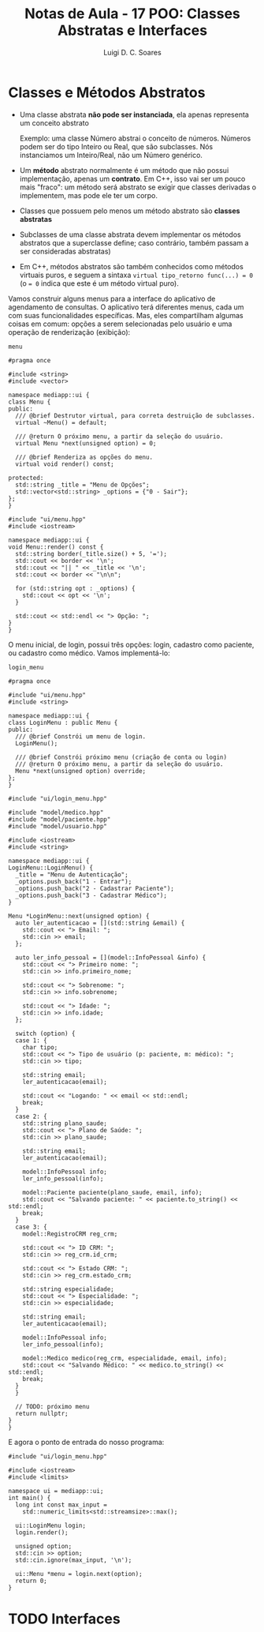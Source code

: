 #+title: Notas de Aula - 17 POO: Classes Abstratas e Interfaces
#+author: Luigi D. C. Soares
#+startup: entitiespretty
#+options: toc:nil  num:nil
* Classes e Métodos Abstratos

- Uma classe abstrata *não pode ser instanciada*, ela apenas representa um conceito abstrato

  Exemplo: uma classe Número abstrai o conceito de números. Números podem ser do tipo Inteiro ou Real, que são subclasses. Nós instanciamos um Inteiro/Real, não um Número genérico.
  
- Um *método* abstrato normalmente é um método que não possui implementação, apenas um *contrato*. Em C++, isso vai ser um pouco mais "fraco": um método será abstrato se exigir que classes derivadas o implementem, mas pode ele ter um corpo.
  
- Classes que possuem pelo menos um método abstrato são *classes abstratas*
  
- Subclasses de uma classe abstrata devem implementar os métodos abstratos que a superclasse define; caso contrário, também passam a ser consideradas abstratas)

- Em C++, métodos abstratos são também conhecidos como métodos virtuais puros, e seguem a sintaxa ~virtual tipo_retorno func(...) = 0~ (o ~= 0~ indica que este é um método virtual puro).

Vamos construir alguns menus para a interface do aplicativo de agendamento de consultas. O aplicativo terá diferentes menus, cada um com suas funcionalidades específicas. Mas, eles compartilham algumas coisas em comum: opções a serem selecionadas pelo usuário e uma operação de renderização (exibição):

=menu=

#+begin_src C++ :exports code
#pragma once

#include <string>
#include <vector>

namespace mediapp::ui {
class Menu {
public:
  /// @brief Destrutor virtual, para correta destruição de subclasses.
  virtual ~Menu() = default;

  /// @return O próximo menu, a partir da seleção do usuário.
  virtual Menu *next(unsigned option) = 0;

  /// @brief Renderiza as opções do menu.
  virtual void render() const;
  
protected:
  std::string _title = "Menu de Opções";
  std::vector<std::string> _options = {"0 - Sair"};
};
}
#+end_src

#+begin_src C++ :exports code
#include "ui/menu.hpp"
#include <iostream>

namespace mediapp::ui {
void Menu::render() const {
  std::string border(_title.size() + 5, '=');
  std::cout << border << '\n';
  std::cout << "|| " << _title << '\n';
  std::cout << border << "\n\n";

  for (std::string opt : _options) {
    std::cout << opt << '\n';
  }

  std::cout << std::endl << "> Opção: ";
}
}
#+end_src

O menu inicial, de login, possui três opções: login, cadastro como paciente, ou cadastro como médico. Vamos implementá-lo:

=login_menu=

#+begin_src C++ :exports code
#pragma once

#include "ui/menu.hpp"
#include <string>

namespace mediapp::ui {
class LoginMenu : public Menu {
public:
  /// @brief Constrói um menu de login.
  LoginMenu();

  /// @brief Constrói próximo menu (criação de conta ou login)
  /// @return O próximo menu, a partir da seleção do usuário.
  Menu *next(unsigned option) override;
};
}
#+end_src

#+begin_src C++ :exports code
#include "ui/login_menu.hpp"

#include "model/medico.hpp"
#include "model/paciente.hpp"
#include "model/usuario.hpp"

#include <iostream>
#include <string>

namespace mediapp::ui {
LoginMenu::LoginMenu() {
  _title = "Menu de Autenticação";
  _options.push_back("1 - Entrar");
  _options.push_back("2 - Cadastrar Paciente");
  _options.push_back("3 - Cadastrar Médico");
}

Menu *LoginMenu::next(unsigned option) {
  auto ler_autenticacao = [](std::string &email) {
    std::cout << "> Email: ";
    std::cin >> email;
  };

  auto ler_info_pessoal = [](model::InfoPessoal &info) {
    std::cout << "> Primeiro nome: ";
    std::cin >> info.primeiro_nome;

    std::cout << "> Sobrenome: ";
    std::cin >> info.sobrenome;

    std::cout << "> Idade: ";
    std::cin >> info.idade;
  };

  switch (option) {
  case 1: {
    char tipo;
    std::cout << "> Tipo de usuário (p: paciente, m: médico): ";
    std::cin >> tipo;

    std::string email;
    ler_autenticacao(email);

    std::cout << "Logando: " << email << std::endl;
    break;
  }
  case 2: {
    std::string plano_saude;
    std::cout << "> Plano de Saúde: ";
    std::cin >> plano_saude;
    
    std::string email;
    ler_autenticacao(email);

    model::InfoPessoal info;
    ler_info_pessoal(info);
    
    model::Paciente paciente(plano_saude, email, info);
    std::cout << "Salvando paciente: " << paciente.to_string() << std::endl;
    break;
  }
  case 3: {
    model::RegistroCRM reg_crm;
    
    std::cout << "> ID CRM: ";
    std::cin >> reg_crm.id_crm;

    std::cout << "> Estado CRM: ";
    std::cin >> reg_crm.estado_crm;

    std::string especialidade;
    std::cout << "> Especialidade: ";
    std::cin >> especialidade;

    std::string email;
    ler_autenticacao(email);

    model::InfoPessoal info;
    ler_info_pessoal(info);

    model::Medico medico(reg_crm, especialidade, email, info);
    std::cout << "Salvando Médico: " << medico.to_string() << std::endl;
    break;
  }
  }

  // TODO: próximo menu
  return nullptr;
}
}
#+end_src

E agora o ponto de entrada do nosso programa:

#+begin_src C++ :exports code
#include "ui/login_menu.hpp"

#include <iostream>
#include <limits>

namespace ui = mediapp::ui;
int main() {
  long int const max_input =
    std::numeric_limits<std::streamsize>::max();
  
  ui::LoginMenu login;
  login.render();
  
  unsigned option;
  std::cin >> option;
  std::cin.ignore(max_input, '\n');

  ui::Menu *menu = login.next(option);
  return 0;
}
#+end_src

#+begin_export latex
Menu para o cadastro de médicos:

#+caption: Menu para cadastro de médicos
#+name: fig:cadastro-medico
[[./cadastro-medico.png]]
#+end_export

* TODO Interfaces
